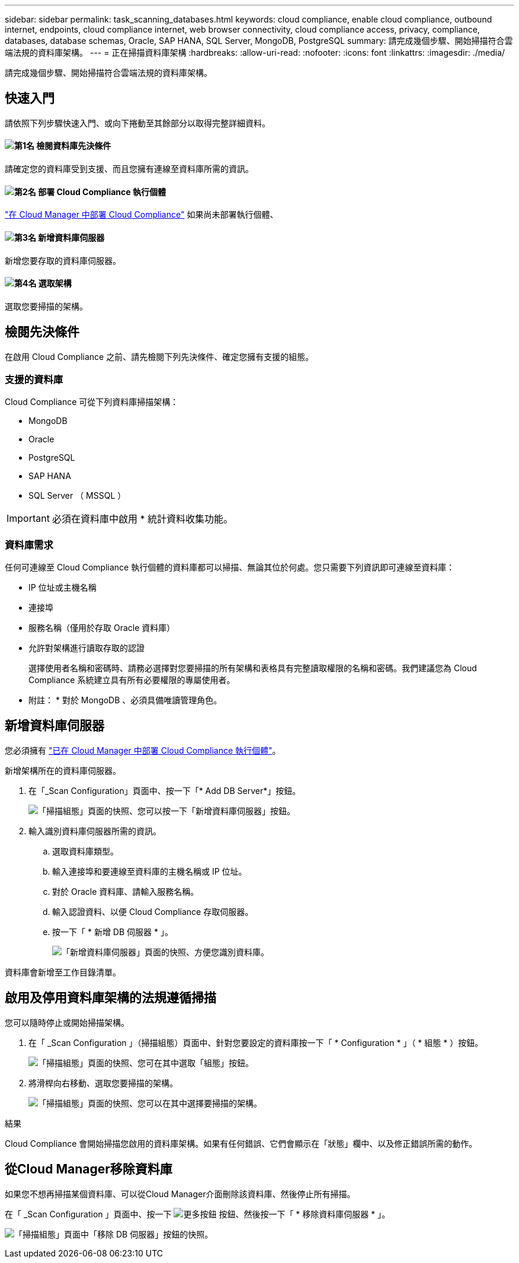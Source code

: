 ---
sidebar: sidebar 
permalink: task_scanning_databases.html 
keywords: cloud compliance, enable cloud compliance, outbound internet, endpoints, cloud compliance internet, web browser connectivity, cloud compliance access, privacy, compliance, databases, database schemas, Oracle, SAP HANA, SQL Server, MongoDB, PostgreSQL 
summary: 請完成幾個步驟、開始掃描符合雲端法規的資料庫架構。 
---
= 正在掃描資料庫架構
:hardbreaks:
:allow-uri-read: 
:nofooter: 
:icons: font
:linkattrs: 
:imagesdir: ./media/


[role="lead"]
請完成幾個步驟、開始掃描符合雲端法規的資料庫架構。



== 快速入門

請依照下列步驟快速入門、或向下捲動至其餘部分以取得完整詳細資料。



==== image:number1.png["第1名"] 檢閱資料庫先決條件

[role="quick-margin-para"]
請確定您的資料庫受到支援、而且您擁有連線至資料庫所需的資訊。



==== image:number2.png["第2名"] 部署 Cloud Compliance 執行個體

[role="quick-margin-para"]
link:task_deploy_cloud_compliance.html["在 Cloud Manager 中部署 Cloud Compliance"^] 如果尚未部署執行個體、



==== image:number3.png["第3名"] 新增資料庫伺服器

[role="quick-margin-para"]
新增您要存取的資料庫伺服器。



==== image:number4.png["第4名"] 選取架構

[role="quick-margin-para"]
選取您要掃描的架構。



== 檢閱先決條件

在啟用 Cloud Compliance 之前、請先檢閱下列先決條件、確定您擁有支援的組態。



=== 支援的資料庫

Cloud Compliance 可從下列資料庫掃描架構：

* MongoDB
* Oracle
* PostgreSQL
* SAP HANA
* SQL Server （ MSSQL ）



IMPORTANT: 必須在資料庫中啟用 * 統計資料收集功能。



=== 資料庫需求

任何可連線至 Cloud Compliance 執行個體的資料庫都可以掃描、無論其位於何處。您只需要下列資訊即可連線至資料庫：

* IP 位址或主機名稱
* 連接埠
* 服務名稱（僅用於存取 Oracle 資料庫）
* 允許對架構進行讀取存取的認證
+
選擇使用者名稱和密碼時、請務必選擇對您要掃描的所有架構和表格具有完整讀取權限的名稱和密碼。我們建議您為 Cloud Compliance 系統建立具有所有必要權限的專屬使用者。



* 附註： * 對於 MongoDB 、必須具備唯讀管理角色。



== 新增資料庫伺服器

您必須擁有 link:task_deploy_cloud_compliance.html["已在 Cloud Manager 中部署 Cloud Compliance 執行個體"^]。

新增架構所在的資料庫伺服器。

. 在「_Scan Configuration」頁面中、按一下「* Add DB Server*」按鈕。
+
image:screenshot_compliance_add_db_server_button.png["「掃描組態」頁面的快照、您可以按一下「新增資料庫伺服器」按鈕。"]

. 輸入識別資料庫伺服器所需的資訊。
+
.. 選取資料庫類型。
.. 輸入連接埠和要連線至資料庫的主機名稱或 IP 位址。
.. 對於 Oracle 資料庫、請輸入服務名稱。
.. 輸入認證資料、以便 Cloud Compliance 存取伺服器。
.. 按一下「 * 新增 DB 伺服器 * 」。
+
image:screenshot_compliance_add_db_server_dialog.png["「新增資料庫伺服器」頁面的快照、方便您識別資料庫。"]





資料庫會新增至工作目錄清單。



== 啟用及停用資料庫架構的法規遵循掃描

您可以隨時停止或開始掃描架構。

. 在「 _Scan Configuration 」（掃描組態）頁面中、針對您要設定的資料庫按一下「 * Configuration * 」（ * 組態 * ）按鈕。
+
image:screenshot_compliance_db_server_config.png["「掃描組態」頁面的快照、您可在其中選取「組態」按鈕。"]

. 將滑桿向右移動、選取您要掃描的架構。
+
image:screenshot_compliance_select_schemas.png["「掃描組態」頁面的快照、您可以在其中選擇要掃描的架構。"]



.結果
Cloud Compliance 會開始掃描您啟用的資料庫架構。如果有任何錯誤、它們會顯示在「狀態」欄中、以及修正錯誤所需的動作。



== 從Cloud Manager移除資料庫

如果您不想再掃描某個資料庫、可以從Cloud Manager介面刪除該資料庫、然後停止所有掃描。

在「 _Scan Configuration 」頁面中、按一下 image:screenshot_gallery_options.gif["更多按鈕"] 按鈕、然後按一下「 * 移除資料庫伺服器 * 」。

image:screenshot_compliance_remove_db.png["「掃描組態」頁面中「移除 DB 伺服器」按鈕的快照。"]

